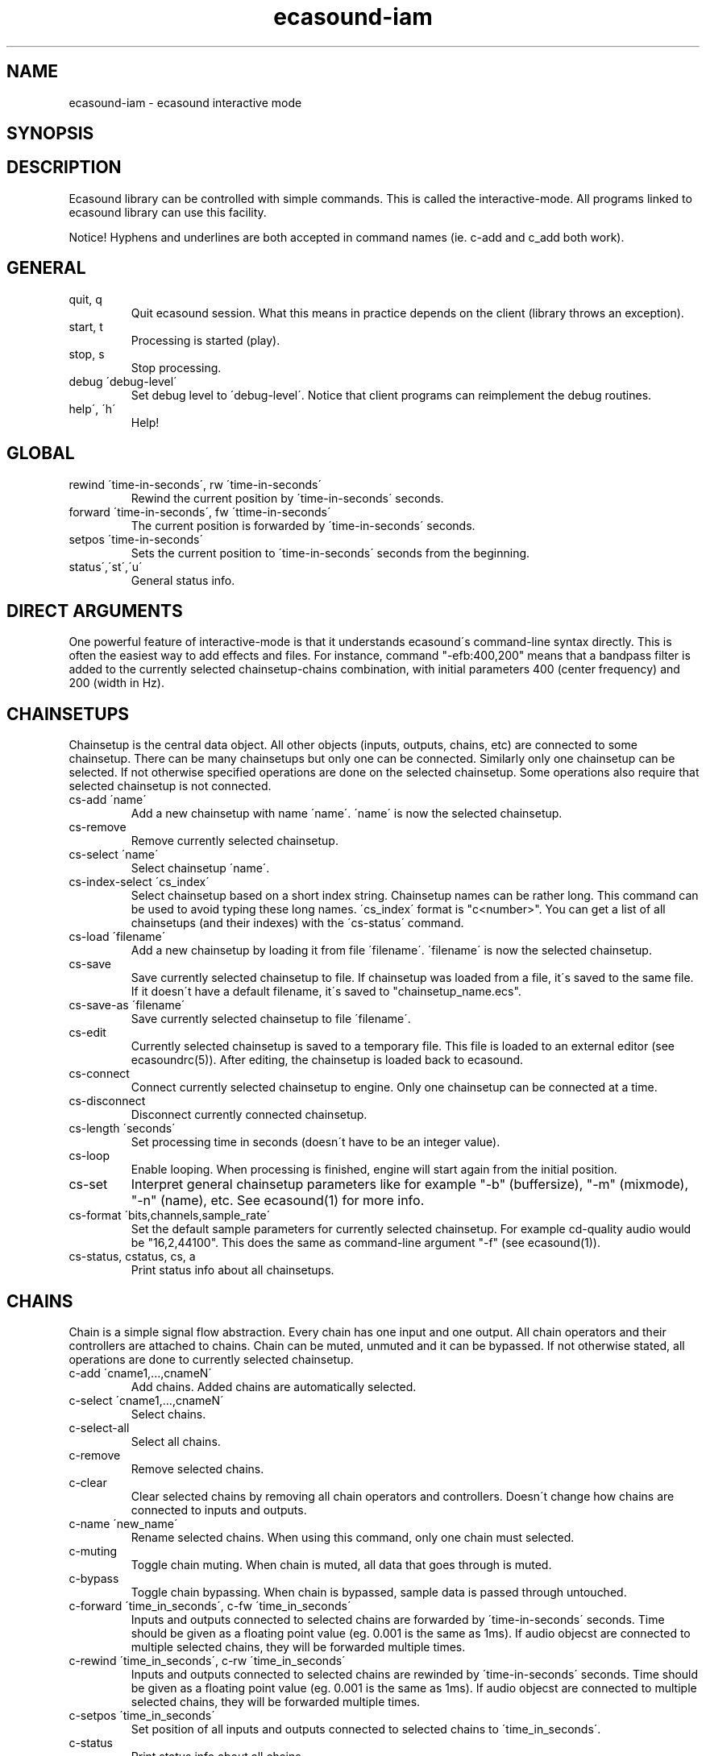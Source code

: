 .TH "ecasound-iam" "1" "02\&.12\&.1999" "" "Multimedia software" 
.PP 
.SH "NAME" 
ecasound-iam \- ecasound interactive mode
.SH "SYNOPSIS" 
.PP 
.SH "DESCRIPTION" 
.PP 
Ecasound library can be controlled with simple commands\&. 
This is called the interactive-mode\&. All programs linked
to ecasound library can use this facility\&. 
.PP 
Notice! Hyphens and underlines are both accepted in
command names (ie\&. c-add and c_add both work)\&.
.PP 
.SH "GENERAL" 
.IP "quit, q" 
Quit ecasound session\&. What this means in practice depends on the 
client (library throws an exception)\&.
.IP 
.IP "start, t" 
Processing is started (play)\&.
.IP 
.IP "stop, s" 
Stop processing\&. 
.IP 
.IP "debug \'debug-level\'" 
Set debug level to \'debug-level\'\&. Notice that client programs can
reimplement the debug routines\&.
.PP 
.IP "help\', \'h\'" 
Help!
.PP 
.IP 
.SH "GLOBAL" 
.IP 
.PP 
.IP "rewind \'time-in-seconds\', rw \'time-in-seconds\'" 
Rewind the current position by \'time-in-seconds\' seconds\&.
.PP 
.IP "forward \'time-in-seconds\', fw \'ttime-in-seconds\'" 
The current position is forwarded by \'time-in-seconds\' seconds\&.
.PP 
.IP "setpos \'time-in-seconds\'" 
Sets the current position to \'time-in-seconds\' seconds from the
beginning\&.
.PP 
.IP "status\',\'st\',\'u\'" 
General status info\&.
.PP 
.IP 
.SH "DIRECT ARGUMENTS" 
One powerful feature of interactive-mode is that it
understands ecasound\'s command-line syntax directly\&. This 
is often the easiest way to add effects and files\&. For instance,
command "-efb:400,200" means that a bandpass filter is added 
to the currently selected chainsetup-chains combination, with
initial parameters 400 (center frequency) and 200 (width in Hz)\&.
.IP 
.SH "CHAINSETUPS" 
Chainsetup is the central data object\&. All other objects (inputs,
outputs, chains, etc) are connected to some chainsetup\&. There can be 
many chainsetups but only one can be connected\&. Similarly only
one chainsetup can be selected\&. If not otherwise specified operations 
are done on the selected chainsetup\&. Some operations also require
that selected chainsetup is not connected\&.
.IP 
.IP "cs-add \'name\'" 
Add a new chainsetup with name \'name\'\&. \'name\' is now 
the selected chainsetup\&.
.PP 
.IP "cs-remove" 
Remove currently selected chainsetup\&.
.PP 
.IP "cs-select \'name\'" 
Select chainsetup \'name\'\&.
.PP 
.IP "cs-index-select \'cs_index\'" 
Select chainsetup based on a short index string\&. Chainsetup names
can be rather long\&. This command can be used to avoid typing
these long names\&. \'cs_index\' format is "c<number>"\&. You can get 
a list of all chainsetups (and their indexes) with the \'cs-status\'
command\&. 
.PP 
.IP "cs-load \'filename\'" 
Add a new chainsetup by loading it from file \'filename\'\&. 
\'filename\' is now the selected chainsetup\&.
.PP 
.IP "cs-save" 
Save currently selected chainsetup to file\&. If chainsetup was loaded
from a file, it\'s saved to the same file\&. If it doesn\'t have a default
filename, it\'s saved to "chainsetup_name\&.ecs"\&.
.PP 
.IP "cs-save-as \'filename\'" 
Save currently selected chainsetup to file \'filename\'\&.
.PP 
.IP "cs-edit" 
Currently selected chainsetup is saved to a temporary file\&. This
file is loaded to an external editor (see ecasoundrc(5))\&. After
editing, the chainsetup is loaded back to ecasound\&.
.PP 
.IP "cs-connect" 
Connect currently selected chainsetup to engine\&. Only one chainsetup
can be connected at a time\&.
.PP 
.IP "cs-disconnect" 
Disconnect currently connected chainsetup\&.
.PP 
.IP "cs-length \'seconds\'" 
Set processing time in seconds (doesn\'t have to be an integer 
value)\&.
.PP 
.IP "cs-loop" 
Enable looping\&. When processing is finished, engine will start 
again from the initial position\&.
.PP 
.IP "cs-set" 
Interpret general chainsetup parameters like for example
"-b" (buffersize), "-m" (mixmode), "-n" (name), etc\&. 
See ecasound(1) for more info\&.
.PP 
.IP "cs-format \'bits,channels,sample_rate\'" 
Set the default sample parameters for currently selected chainsetup\&. 
For example cd-quality audio would be "16,2,44100"\&. This does the
same as command-line argument "-f" (see ecasound(1))\&.
.PP 
.IP "cs-status, cstatus, cs, a" 
Print status info about all chainsetups\&.
.IP 
.SH "CHAINS" 
Chain is a simple signal flow abstraction\&. Every chain has one input
and one output\&. All chain operators and their controllers are attached
to chains\&. Chain can be muted, unmuted and it can be bypassed\&.
If not otherwise stated, all operations are done to currently selected
chainsetup\&.
.IP 
.IP "c-add \'cname1,\&.\&.\&.,cnameN\'" 
Add chains\&. Added chains are automatically selected\&.
.PP 
.IP "c-select \'cname1,\&.\&.\&.,cnameN\'" 
Select chains\&.
.PP 
.IP "c-select-all" 
Select all chains\&.
.PP 
.IP "c-remove" 
Remove selected chains\&.
.PP 
.IP "c-clear" 
Clear selected chains by removing all chain operators and controllers\&.
Doesn\'t change how chains are connected to inputs and outputs\&.
.PP 
.IP "c-name \'new_name\'" 
Rename selected chains\&. When using this command, only one chain must
selected\&.
.PP 
.IP "c-muting" 
Toggle chain muting\&. When chain is muted, all data that goes through is muted\&.
.PP 
.IP "c-bypass" 
Toggle chain bypassing\&. When chain is bypassed, sample data is passed 
through untouched\&.
.PP 
.IP "c-forward \'time_in_seconds\', c-fw \'time_in_seconds\'" 
Inputs and outputs connected to selected chains are forwarded 
by \'time-in-seconds\' seconds\&. Time should be given as a floating 
point value (eg\&. 0\&.001 is the same as 1ms)\&. If audio objecst are
connected to multiple selected chains, they will be forwarded multiple
times\&.
.PP 
.IP "c-rewind \'time_in_seconds\', c-rw \'time_in_seconds\'" 
Inputs and outputs connected to selected chains are rewinded by
\'time-in-seconds\' seconds\&. Time should be given as a floating 
point value (eg\&. 0\&.001 is the same as 1ms)\&. If audio objecst are
connected to multiple selected chains, they will be forwarded multiple
times\&.
.PP 
.IP "c-setpos \'time_in_seconds\'" 
Set position of all inputs and outputs connected to selected chains to
\'time_in_seconds\'\&.
.PP 
.IP "c-status" 
Print status info about all chains\&.
.PP 
.IP 
.SH "AUDIO INPUT/OUTPUT OBJECTS" 
If not otherwise stated, all operations are done to currently selected
chainsetup\&.
.IP 
.PP 
.IP "aio-add-input \'input_format_string\'" 
Add a new input object\&. See ecasound(1) man page for more info about 
the argument format (\'-i\' option)\&.
.PP 
.IP "aio-add-output \'output_format_string\'" 
Add a new output object\&. See ecasound(1) man page for more info about 
the argument format (\'-o\' option)\&. 
.PP 
.IP "aio-select \'aobject_name\'" 
Select some audio object\&. \'aobject_name\' is usually a file name, but
not always\&.
.PP 
.IP "aio-index-select \'aobject_index\'" 
Select some audio object based on short index string\&. Especially file
names can be rather long\&. This command can be used to avoid typing
these long names when selecting audio objects\&. \'aobject_index\' format
is "i<number>" for inputs and similarly "o<number>" for outputs\&. 
You can get a list of all audio objects and their indexes with the
\'aio-status\' command\&. 
.PP 
.IP "aio-attach" 
Attach currently selected audio object to all selected chains\&.
.PP 
.IP "aio-remove" 
Remove currently selected audio object\&. 
.PP 
.IP "aio-status" 
Audio object status (index strings, position, length, etc)\&.
.PP 
.IP "aio-forward \'time_in_seconds\', aio-fw \'time_in_seconds\'" 
Selected audio object is forwarded by \'time-in-seconds\' seconds\&. 
Time should be given as a floating point value (eg\&. 0\&.001 is the 
same as 1ms)\&.
.PP 
.IP "aio-rewind \'time_in_seconds\', aio-rw \'time_in_seconds\'" 
Selected audio object is rewinded by \'time-in-seconds\' seconds\&. 
Time should be given as a floating point value (eg\&. 0\&.001 is the 
same as 1ms)\&.
.PP 
.IP "aio-setpos \'time_in_seconds\'" 
Set audio object position to \'time_in_seconds\'\&.
.PP 
.IP "aio-wave-edit" 
Currently selected audio object is loaded into an external
wave editor (see ecasoundrc(5))\&.
.PP 
.IP 
.SH "CHAIN OPERATORS" 
Chain operators are used to process and analyze sample data\&.
Controllers are used to control individual chain operator parameters\&.
Both types of objects are attached to chains\&. If not otherwise stated,
currently selected chainsetup and chains are used\&. Also, \'chainop_id\' 
and \'param_id\' are used to selected chain operators and their
parameters\&. First valid value for these parameters is 1\&.
.IP 
.IP "cop-add \'cop_format_string\'" 
Add a new chain operator\&. Argument format is
"-<id_string>:par1,\&.\&.\&.,parN"\&. See ecasound(1) man page for more 
info\&.
.PP 
.IP "cop-remove \'chainop_id\'" 
Remove chain operator\&.
.PP 
.IP "cop-add-controller \'copc_format_string\'" 
Add a new controller and attach it to currently selected chain 
operator\&. Argument format is "-<id_string>:<param_id>,<range_low>,
<range_high>,par1,\&.\&.\&.,parN"\&.  See ecasound(1) man page for more 
info\&.
.PP 
.IP "cop-set \'chainop_id, param_id, value\'" 
Change the value of a single chain operator parameter\&. Unlike other
chain operator commands, this can also be used during processing\&.
.PP 
.IP "cop-remove-controller \'param_id\'" 
Remove the controller that is attached to the currently selected chain
operator\&.
.PP 
.IP "cop-status" 
Info about chain operator status\&.
.PP 
.IP 
.SH "SEE ALSO" 
.IP 
ecasound(1), qtecasound (1), ecatools (1), ecasoundrc(5)
.IP 
.SH "AUTHOR" 
.IP 
Kai Vehmanen, <kaiv@wakkanet\&.fi>
.IP 
